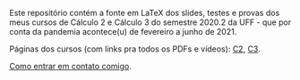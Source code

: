 # This file:
#   http://angg.twu.net/2020-2-C2-C3/README.org.html
#   http://angg.twu.net/2020-2-C2-C3/README.org
#           (find-angg "2020-2-C2-C3/README.org")
# Author: Eduardo Ochs <eduardoochs@gmail.com>
# 
# Based on: (find-angg "edrxrepl/README.org")
# 
# (defun e () (interactive) (find-angg "2020-2-C2-C3/README.org"))
# 
# Some eev-isms:
# (defun c () (interactive) (eek "C-c C-e h h"))
# (defun v () (interactive) (brg     "~/2020-2-C2-C3/README.html"))
# (defun e () (interactive) (find-angg "2020-2-C2-C3/README.org"))
# (defun cv () (interactive) (c) (v))
#   (find-es "lua5" "Repl")
#   (find-es "magit" "edrxrepl")
# 
# (find-orgnode "Table of Contents")
#+OPTIONS: toc:nil num:nil
# 
# * Introdução

Este repositório contém a fonte em LaTeX dos slides, testes e provas
dos meus cursos de Cálculo 2 e Cálculo 3 do semestre 2020.2 da UFF -
que por conta da pandemia acontece(u) de fevereiro a junho de 2021.

Páginas dos cursos (com links pra todos os PDFs e vídeos): [[http://angg.twu.net/2020.2-C2.html][C2]], [[http://angg.twu.net/2020.2-C2.html][C3]].

[[http://angg.twu.net/contact.html][Como entrar em contato comigo]].


#+begin_comment
 (eepitch-shell)
 (eepitch-kill)
 (eepitch-shell)

cd ~/LATEX/
ls 2020-2-C2-*.tex | cat
ls 2020-2-C3-*.tex | cat
ls 2020-2-C2-*.tex | tee    /tmp/.files.tex
ls 2020-2-C3-*.tex | tee -a /tmp/.files.tex

# (find-man "tee")
# (find-fline "/tmp/.files.tex")

for i in $(cat /tmp/.files.tex); do
  basename $i .tex
  done | tee /tmp/.files.bn

for i in $(cat /tmp/.files.tex); do 
  lualatex -record $i
  done

for i in $(cat /tmp/.files.bn); do 
  flsfiles $i.fls
  done | sort | uniq | tee /tmp/2020-2.fls

cd ~/LATEX/
tar -cvzf /tmp/2020-2.tgz $(cat /tmp/2020-2.fls)

cd ~/2020-2-C2-C3/
tar -xvzf /tmp/2020-2.tgz

git init
git add README.org
git add $(cat /tmp/2020-2.fls)
git commit -m "Initial commit."

git branch -M main
git remote add origin https://github.com/edrx/2020-2-C2-C3.git
git push -u origin main

git add README.org
git commit -m "Small changes."
git push -u origin main

# (find-angg ".zshrc" "flsfiles")
# (find-angg "LUA/flsfiles.lua")
# (find-fline "~/2020-2-C2-C3/")
# (find-fline "~/2020-2-C2-C3/README.org")

#+end_comment



